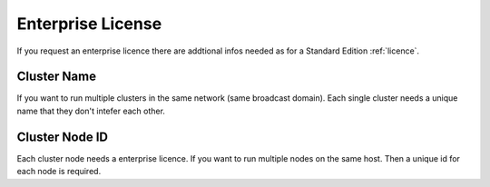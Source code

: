 .. _enterprise-license:

Enterprise License
==================

If you request an enterprise licence there are addtional
infos needed as for a Standard Edition :ref:`licence`.


Cluster Name
------------

If you want to run multiple clusters in the same network (same broadcast
domain). Each single cluster needs a unique name that they don't intefer each
other.


Cluster Node ID
---------------

Each cluster node needs a enterprise licence. If you want to run multiple nodes
on the same host. Then a unique id for each node is required.
